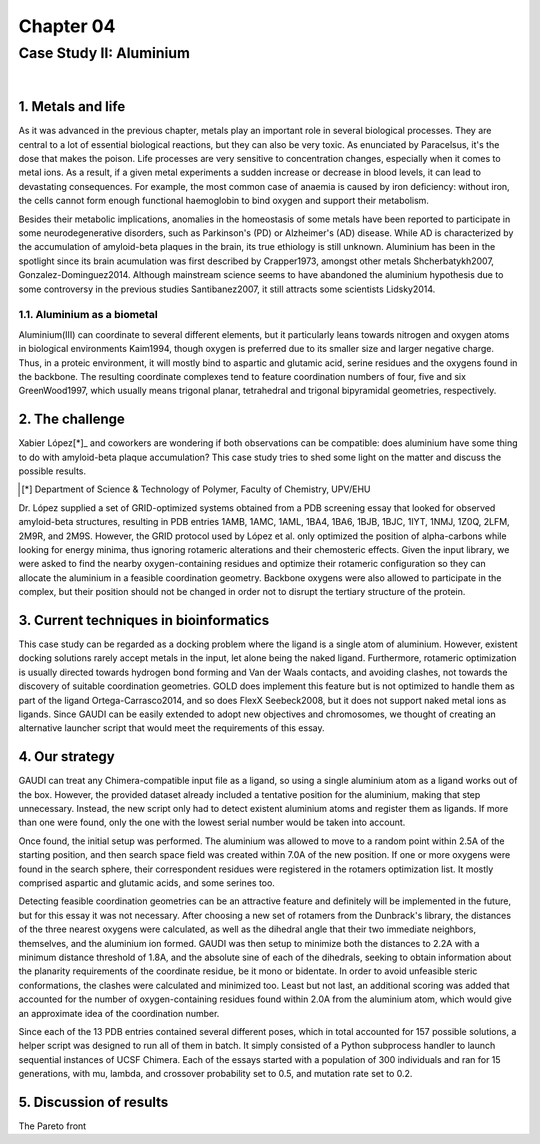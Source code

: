.. role:: cite

.. role:: citein

.. raw:: latex

    \providecommand*\DUrolecite[1]{\citep{#1}}
    \providecommand*\DUrolecitein[1]{\citet{#1}}

============
 Chapter 04
============

------------------------
Case Study II: Aluminium
------------------------

|

1. Metals and life
==================
As it was advanced in the previous chapter, metals play an important role in several biological processes. They are central to a lot of essential biological reactions, but they can also be very toxic. As enunciated by Paracelsus, it's the dose that makes the poison. Life processes are very sensitive to concentration changes, especially when it comes to metal ions. As a result, if a given metal experiments a sudden increase or decrease in blood levels, it can lead to devastating consequences. For example, the most common case of anaemia is caused by iron deficiency: without iron, the cells cannot form enough functional haemoglobin to bind oxygen and support their metabolism.

Besides their metabolic implications, anomalies in the homeostasis of some metals have been reported to participate in some neurodegenerative disorders, such as Parkinson's (PD) or Alzheimer's (AD) disease. While AD is characterized by the accumulation of amyloid-beta plaques in the brain, its true ethiology is still unknown. Aluminium has been in the spotlight since its brain acumulation was first described by :citein:`Crapper1973`, amongst other metals :cite:`Shcherbatykh2007, Gonzalez-Dominguez2014`. Although mainstream science seems to have abandoned the aluminium hypothesis due to some controversy in the previous studies :cite:`Santibanez2007`, it still attracts some scientists :cite:`Lidsky2014`.

1.1. Aluminium as a biometal
----------------------------
Aluminium(III) can coordinate to several different elements, but it particularly leans towards nitrogen and oxygen atoms in biological environments :cite:`Kaim1994`, though oxygen is preferred due to its smaller size and larger negative charge. Thus, in a proteic environment, it will mostly bind to aspartic and glutamic acid, serine residues and the oxygens found in the backbone. The resulting coordinate complexes tend to feature coordination numbers of four, five and six :cite:`GreenWood1997`, which usually means trigonal planar, tetrahedral and trigonal bipyramidal geometries, respectively.

2. The challenge
================
Xabier López[*]_ and coworkers are wondering if both observations can be compatible: does aluminium have some thing to do with amyloid-beta plaque accumulation? This case study tries to shed some light on the matter and discuss the possible results.

.. [*] Department of Science & Technology of Polymer, Faculty of Chemistry, UPV/EHU

Dr. López supplied a set of GRID-optimized systems obtained from a PDB screening essay that looked for observed amyloid-beta structures, resulting in PDB entries 1AMB, 1AMC, 1AML, 1BA4, 1BA6, 1BJB, 1BJC, 1IYT, 1NMJ, 1Z0Q, 2LFM, 2M9R, and 2M9S. However, the GRID protocol used by López et al. only optimized the position of alpha-carbons while looking for energy minima, thus ignoring rotameric alterations and their chemosteric effects. Given the input library, we were asked to find the nearby oxygen-containing residues and optimize their rotameric configuration so they can allocate the aluminium in a feasible coordination geometry. Backbone oxygens were also allowed to participate in the complex, but their position should not be changed in order not to disrupt the tertiary structure of the protein.

3. Current techniques in bioinformatics
=======================================
This case study can be regarded as a docking problem where the ligand is a single atom of aluminium. However, existent docking solutions rarely accept metals in the input, let alone being the naked ligand. Furthermore, rotameric optimization is usually directed towards hydrogen bond forming and Van der Waals contacts, and avoiding clashes, not towards the discovery of suitable coordination geometries. GOLD does implement this feature but is not optimized to handle them as part of the ligand :cite:`Ortega-Carrasco2014`, and so does FlexX :cite:`Seebeck2008`, but it does not support naked metal ions as ligands. Since GAUDI can be easily extended to adopt new objectives and chromosomes, we thought of creating an alternative launcher script that would meet the requirements of this essay.

4. Our strategy
===============
GAUDI can treat any Chimera-compatible input file as a ligand, so using a single aluminium atom as a ligand works out of the box. However, the provided dataset already included a tentative position for the aluminium, making that step unnecessary. Instead, the new script only had to detect existent aluminium atoms and register them as ligands. If more than one were found, only the one with the lowest serial number would be taken into account.

Once found, the initial setup was performed. The aluminium was allowed to move to a random point within 2.5A of the starting position, and then search space field was created within 7.0A of the new position. If one or more oxygens were found in the search sphere, their correspondent residues were registered in the rotamers optimization list. It mostly comprised aspartic and glutamic acids, and some serines too. 

Detecting feasible coordination geometries can be an attractive feature and definitely will be implemented in the future, but for this essay it was not necessary. After choosing a new set of rotamers from the Dunbrack's library, the distances of the three nearest oxygens were calculated, as well as the dihedral angle that their two immediate neighbors, themselves, and the aluminium ion formed. GAUDI was then setup to minimize both the distances to 2.2A with a minimum distance threshold of 1.8A, and the absolute sine of each of the dihedrals, seeking to obtain information about the planarity requirements of the coordinate residue, be it mono or bidentate. In order to avoid unfeasible steric conformations, the clashes were calculated and minimized too. Least but not last, an additional scoring was added that accounted for the number of oxygen-containing residues found within 2.0A from the aluminium atom, which would give an approximate idea of the coordination number.

Since each of the 13 PDB entries contained several different poses, which in total accounted for 157 possible solutions, a helper script was designed to run all of them in batch. It simply consisted of a Python subprocess handler to launch sequential instances of UCSF Chimera. Each of the essays started with a population of 300 individuals and ran for 15 generations, with mu, lambda, and crossover probability set to 0.5, and mutation rate set to 0.2.

5. Discussion of results
========================
The Pareto front 

.. raw:: latex

    \newpage

    \bibliographystyle{newapa}

    \bibliography{bibliography}